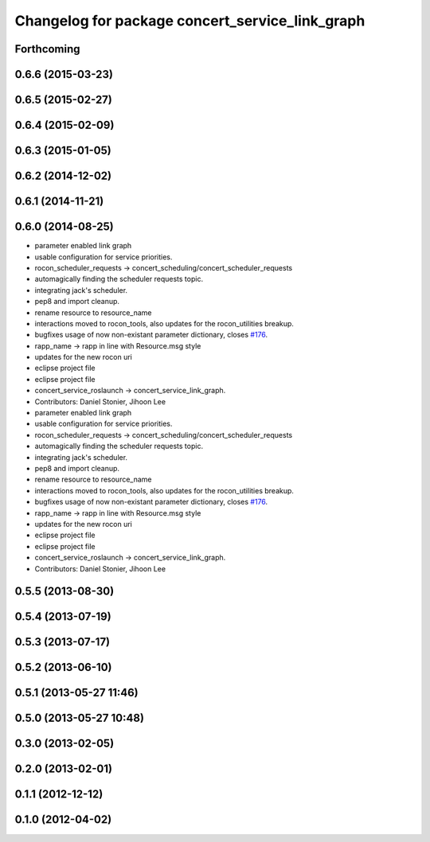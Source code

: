^^^^^^^^^^^^^^^^^^^^^^^^^^^^^^^^^^^^^^^^^^^^^^^^
Changelog for package concert_service_link_graph
^^^^^^^^^^^^^^^^^^^^^^^^^^^^^^^^^^^^^^^^^^^^^^^^

Forthcoming
-----------

0.6.6 (2015-03-23)
------------------

0.6.5 (2015-02-27)
------------------

0.6.4 (2015-02-09)
------------------

0.6.3 (2015-01-05)
------------------

0.6.2 (2014-12-02)
------------------

0.6.1 (2014-11-21)
------------------

0.6.0 (2014-08-25)
------------------
* parameter enabled link graph
* usable configuration for service priorities.
* rocon_scheduler_requests -> concert_scheduling/concert_scheduler_requests
* automagically finding the scheduler requests topic.
* integrating jack's scheduler.
* pep8 and import cleanup.
* rename resource to resource_name
* interactions moved to rocon_tools, also updates for the rocon_utilities breakup.
* bugfixes usage of now non-existant parameter dictionary, closes `#176 <https://github.com/robotics-in-concert/rocon_concert/issues/176>`_.
* rapp_name -> rapp in line with Resource.msg style
* updates for the new rocon uri
* eclipse project file
* eclipse project file
* concert_service_roslaunch -> concert_service_link_graph.
* Contributors: Daniel Stonier, Jihoon Lee

* parameter enabled link graph
* usable configuration for service priorities.
* rocon_scheduler_requests -> concert_scheduling/concert_scheduler_requests
* automagically finding the scheduler requests topic.
* integrating jack's scheduler.
* pep8 and import cleanup.
* rename resource to resource_name
* interactions moved to rocon_tools, also updates for the rocon_utilities breakup.
* bugfixes usage of now non-existant parameter dictionary, closes `#176 <https://github.com/robotics-in-concert/rocon_concert/issues/176>`_.
* rapp_name -> rapp in line with Resource.msg style
* updates for the new rocon uri
* eclipse project file
* eclipse project file
* concert_service_roslaunch -> concert_service_link_graph.
* Contributors: Daniel Stonier, Jihoon Lee

0.5.5 (2013-08-30)
------------------

0.5.4 (2013-07-19)
------------------

0.5.3 (2013-07-17)
------------------

0.5.2 (2013-06-10)
------------------

0.5.1 (2013-05-27 11:46)
------------------------

0.5.0 (2013-05-27 10:48)
------------------------

0.3.0 (2013-02-05)
------------------

0.2.0 (2013-02-01)
------------------

0.1.1 (2012-12-12)
------------------

0.1.0 (2012-04-02)
------------------
